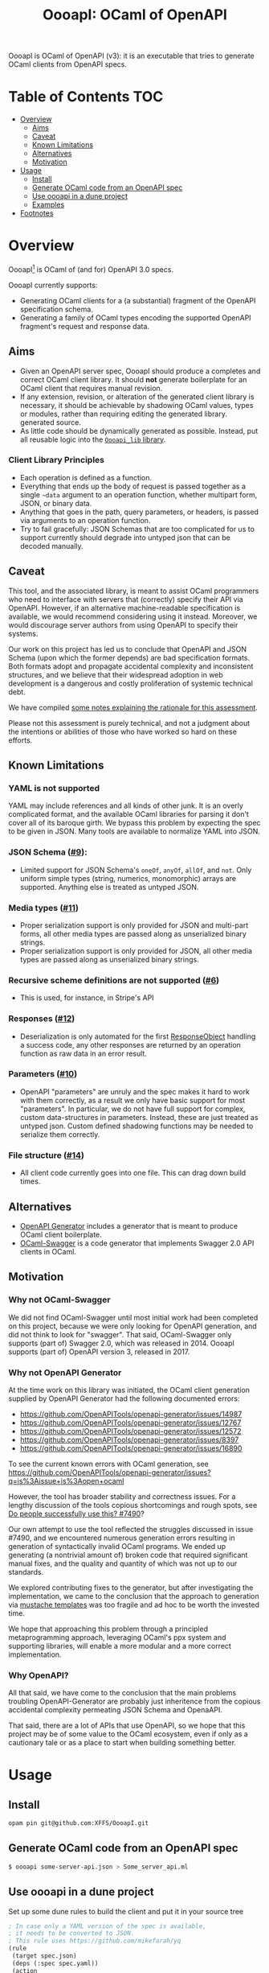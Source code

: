 #+title: OooapI: OCaml of OpenAPI

OooapI is OCaml of OpenAPI (v3): it is an executable that tries to generate
OCaml clients from OpenAPI specs.

* Table of Contents :TOC:
- [[#overview][Overview]]
  - [[#aims][Aims]]
  - [[#caveat][Caveat]]
  - [[#known-limitations][Known Limitations]]
  - [[#alternatives][Alternatives]]
  - [[#motivation][Motivation]]
- [[#usage][Usage]]
  - [[#install][Install]]
  - [[#generate-ocaml-code-from-an-openapi-spec][Generate OCaml code from an OpenAPI spec]]
  - [[#use-oooapi-in-a-dune-project][Use oooapi in a dune project]]
  - [[#examples][Examples]]
- [[#footnotes][Footnotes]]

* Overview

OooapI[fn:1] is OCaml of (and for) OpenAPI 3.0 specs.

OooapI currently supports:

- Generating OCaml clients for a (a substantial) fragment of the OpenAPI
  specification schema.
- Generating a family of OCaml types encoding the supported OpenAPI fragment's
  request and response data.

** Aims

- Given an OpenAPI server spec, OooapI should produce a completes and correct
  OCaml client library. It should *not* generate boilerplate for an OCaml client
  that requires manual revision.
- If any extension, revision, or alteration of the generated client library is
  necessary, it should be achievable by shadowing OCaml values, types or modules, rather
  than requiring editing the generated library.
  generated source.
- As little code should be dynamically generated as possible. Instead, put all
  reusable logic into the [[file:oooapi_lib/oooapi_lib.ml][=Oooapi_lib= library]].

*** Client Library Principles

- Each operation is defined as a function.
- Everything that ends up the body of request is passed together as a
  single =~data= argument to an operation function, whether multipart form, JSON,
  or binary data.
- Anything that goes in the path, query parameters, or headers, is passed via
  arguments to an operation function.
- Try to fail gracefully: JSON Schemas that are too complicated for us to
  support currently should degrade into untyped json that can be decoded
  manually.

** Caveat

This tool, and the associated library, is meant to assist OCaml programmers who
need to interface with servers that (correctly) specify their API via OpenAPI.
However, if an alternative machine-readable specification is available, we would
recommend considering using it instead. Moreover, we would discourage server
authors from using OpenAPI to specify their systems.

Our work on this project has led us to conclude that OpenAPI and JSON Schema
(upon which the former depends) are bad specification formats. Both formats
adopt and propagate accidental complexity and inconsistent structures, and we
believe that their widespread adoption in web development is a dangerous and
costly proliferation of systemic technical debt.

We have compiled [[./notes.org][some notes explaining the rationale for this assessment]].

Please not this assessment is purely technical, and not a judgment about the
intentions or abilities of those who have worked so hard on these efforts.

** Known Limitations
*** YAML is not supported
YAML may include references and all kinds of other junk. It is an overly
complicated format, and the available OCaml libraries for parsing it don't cover
all of its baroque girth. We bypass this problem by expecting the spec to be
given in JSON. Many tools are available to normalize YAML into JSON.
*** JSON Schema ([[https://github.com/XFFS/OooapI/issues/9][#9]]):
- Limited support for JSON Schema's =oneOf=, =anyOf=, =allOf=, and
  =not=. Only uniform simple types (string, numerics, monomorphic) arrays are
  supported. Anything else is treated as untyped JSON.
*** Media types ([[https://github.com/XFFS/OooapI/issues/11][#11]])
- Proper serialization support is only provided for JSON and multi-part forms,
  all other media types are passed along as unserialized binary strings.
- Proper serialization support is only provided for JSON, all other media types
  are passed along as unserialized binary strings.
*** Recursive scheme definitions are not supported ([[https://github.com/XFFS/OooapI/issues?q=is%3Aissue+is%3Aopen+label%3A%22help+wanted%22][#6]])
- This is used, for instance, in Stripe's API
*** Responses ([[https://github.com/XFFS/OooapI/issues/12][#12]])
- Deserialization is only automated for the first [[https://spec.openapis.org/oas/latest.html#responsesObject][ResponseObject]] handling a
  success code, any other responses are returned by an operation function as raw
  data in an error result.
*** Parameters ([[https://github.com/XFFS/OooapI/issues/10][#10]])
- OpenAPI "parameters" are unruly and the spec makes it hard to work with them
  correctly, as a result we only have basic support for most "parameters". In
  particular, we do not have full support for complex, custom data-structures in
  parameters. Instead, these are just treated as untyped json. Custom defined
  shadowing functions may be needed to serialize them correctly.
*** File structure ([[https://github.com/XFFS/OooapI/issues/14][#14]])
- All client code currently goes into one file. This can drag down build times.

** Alternatives

- [[https://github.com/OpenAPITools/openapi-generator/][OpenAPI Generator]] includes a generator that is meant to produce OCaml client boilerplate.
- [[https://github.com/andrenth/ocaml-swagger][OCaml-Swagger]] is a code generator that implements Swagger 2.0 API clients in OCaml.

** Motivation

*** Why not OCaml-Swagger
We did not find OCaml-Swagger until most initial work had been completed on this
project, because we were only looking for OpenAPI generation, and did not think
to look for "swagger". That said, OCaml-Swagger only supports (part of) Swagger
2.0, which was released in 2014. OooapI supports (part of) OpenAPI version 3,
released in 2017.

*** Why not OpenAPI Generator

At the time work on this library was initiated, the OCaml client generation
supplied by OpenAPI Generator had the following documented errors:

- https://github.com/OpenAPITools/openapi-generator/issues/14987
- https://github.com/OpenAPITools/openapi-generator/issues/12767
- https://github.com/OpenAPITools/openapi-generator/issues/12572
- https://github.com/OpenAPITools/openapi-generator/issues/8397
- https://github.com/OpenAPITools/openapi-generator/issues/16890

To see the current known errors with OCaml generation, see https://github.com/OpenAPITools/openapi-generator/issues?q=is%3Aissue+is%3Aopen+ocaml

However, the tool has broader stability and correctness issues.  For a lengthy
discussion of the tools copious shortcomings and rough spots, see  [[https://github.com/OpenAPITools/openapi-generator/issues/7490][Do people
successfully use this? #7490]]?

Our own attempt to use the tool reflected the struggles discussed in issue
#7490, and we encountered numerous generation errors resulting in generation of
syntactically invalid OCaml programs. We ended up generating (a nontrivial
amount of) broken code that required significant manual fixes, and the quality
and quantity of which was not up to our standards.

We explored contributing fixes to the generator, but after investigating the
implementation, we came to the conclusion that the approach to generation via
[[https://github.com/OpenAPITools/openapi-generator/tree/c6a4947523dd079492d3604d45e451a31f5e94a7/modules/openapi-generator/src/main/resources/ocaml][mustache templates]] was too fragile and ad hoc to be worth the invested time.

We hope that approaching this problem through a principled metaprogramming
approach, leveraging OCaml's ppx system and supporting libraries, will enable a
more modular and a more correct implementation.

*** Why OpenAPI?

All that said, we have come to the conclusion that the main problems troubling
OpenAPI-Generator are probably just inheritence from the copious accidental
complexity permeating JSON Schema and OpenaAPI.

That said, there are a lot of APIs that use OpenAPI, so we hope that this
project may be of some value to the OCaml ecosystem, even if only as a
cautionary tale or as a place to start when building something better.
* Usage

** Install

#+begin_src sh
opam pin git@github.com:XFFS/OooapI.git
#+end_src

** Generate OCaml code from an OpenAPI spec

#+begin_src sh
$ oooapi some-server-api.json > Some_server_api.ml
#+end_src

** Use oooapi in a dune project

Set up some dune rules to build the client and put it in your source tree

#+begin_src lisp
; In case only a YAML version of the spec is available,
; it needs to be converted to JSON.
; This rule uses https://github.com/mikefarah/yq
(rule
 (target spec.json)
 (deps (:spec spec.yaml))
 (action
  (with-stdout-to %{target}
   (with-stdin-from %{spec}
    (run yq --output-format json)))))

; Generate the client
(rule
 (alias generate)
 (target api.ml)
 (deps %{bin:oooapi}
       (:spec spec.json))
 (action
  (progn

   ; Generate the client code
   (with-stdout-to api.gen.ml
    (run oooapi %{spec}))

   ; (optional) Format the code
   (run ocamlformat --inplace api.gen.ml)

   ; Move the code into the source tree
   (diff? %{target} api.gen.ml))))

; In casi you want the code as its own libary component
(library
 (public_name api)
 (libraries oooapi_lib) ; The oooapi_lib is requires for oooapi generated code to work
 (preprocess (pps ppx_deriving_yojson
                  ppx_deriving.make))) ; These derivers are also required
#+end_src

Then use it in your code

#+begin_src ocaml
module Ooo = Oooapi_lib
module Config : Ooo.Config = struct
  let bearer_token = Sys.getenv_opt "SOME_API_TOKEN" (* Assuming this is required for the API *)
  let default_headers = None
end

module Data = Oopenai.Data (* The generated data types *)
module API = Oopenai.Make (Ooo.Cohttp_client) (Config) (* The API library *)
#+end_src

** Examples

- [[file:test/github-gen/][Basic usage with the GitHub spec]].
- [[https://github.com/XFFS/oopenai][More robust usage with the OpenAI]].

* Footnotes

[fn:1] Pronounced variously "ooo-ah-pea", "ooo-ah-pie",  "oh-oh-oh-ay-pee-eye",
or any other way you like.
